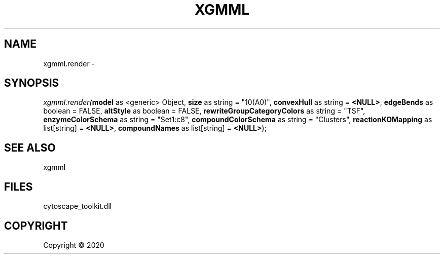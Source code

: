 .\" man page create by R# package system.
.TH XGMML 1 2000-01-01 "xgmml.render" "xgmml.render"
.SH NAME
xgmml.render \- 
.SH SYNOPSIS
\fIxgmml.render(\fBmodel\fR as <generic> Object, 
\fBsize\fR as string = "10(A0)", 
\fBconvexHull\fR as string = \fB<NULL>\fR, 
\fBedgeBends\fR as boolean = FALSE, 
\fBaltStyle\fR as boolean = FALSE, 
\fBrewriteGroupCategoryColors\fR as string = "TSF", 
\fBenzymeColorSchema\fR as string = "Set1:c8", 
\fBcompoundColorSchema\fR as string = "Clusters", 
\fBreactionKOMapping\fR as list[string] = \fB<NULL>\fR, 
\fBcompoundNames\fR as list[string] = \fB<NULL>\fR);\fR
.SH SEE ALSO
xgmml
.SH FILES
.PP
cytoscape_toolkit.dll
.PP
.SH COPYRIGHT
Copyright ©  2020
